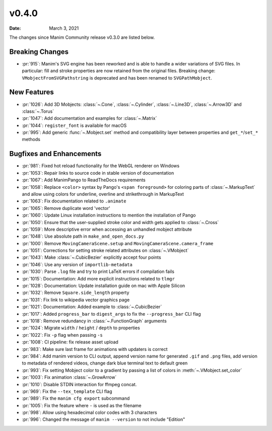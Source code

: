 ******
v0.4.0
******

:Date: March 3, 2021

The changes since Manim Community release v0.3.0 are listed below.

Breaking Changes
================

- :pr:`915`: Manim's SVG engine has been reworked and is able to handle a wider variations of SVG files. In particular: fill and stroke properties are now retained from the original files. Breaking change: ``VMobjectFromSVGPathstring`` is deprecated and has been renamed to ``SVGPathMobject``.


New Features
============

- :pr:`1026`: Add 3D Mobjects: :class:`~.Cone`, :class:`~.Cylinder`, :class:`~.Line3D`, :class:`~.Arrow3D` and :class:`~.Torus`
- :pr:`1047`: Add documentation and examples for :class:`~.Matrix`
- :pr:`1044`: ``register_font`` is available for macOS
- :pr:`995`: Add generic :func:`~.Mobject.set` method and compatibility layer between properties and ``get_*``/``set_*`` methods

Bugfixes and Enhancements
=========================

- :pr:`981`: Fixed hot reload functionality for the WebGL renderer on Windows
- :pr:`1053`: Repair links to source code in stable version of documentation
- :pr:`1067`: Add ManimPango to ReadTheDocs requirements
- :pr:`1058`: Replace ``<color>`` syntax by Pango's ``<span foreground>`` for coloring parts of :class:`~.MarkupText` and allow using colors for underline, overline and strikethrough in MarkupText
- :pr:`1063`: Fix documentation related to ``.animate``
- :pr:`1065`: Remove duplicate word 'vector'
- :pr:`1060`: Update Linux installation instructions to mention the installation of Pango
- :pr:`1050`: Ensure that the user-supplied stroke color and width gets applied to :class:`~.Cross`
- :pr:`1059`: More descriptive error when accessing an unhandled mobject attribute
- :pr:`1048`: Use absolute path in ``make_and_open_docs.py``
- :pr:`1000`: Remove ``MovingCameraScene.setup`` and ``MovingCameraScene.camera_frame``
- :pr:`1051`: Corrections for setting stroke related attributes on :class:`~.VMobject`
- :pr:`1043`: Make :class:`~.CubicBezier` explicitly accept four points
- :pr:`1046`: Use any version of ``importlib-metadata``
- :pr:`1030`: Parse ``.log`` file and try to print LaTeX errors if compilation fails
- :pr:`1015`: Documentation: Add more explicit instructions related to ``tlmgr``
- :pr:`1028`: Documentation: Update installation guide on mac with Apple Silicon
- :pr:`1032`: Remove ``Square.side_length`` property
- :pr:`1031`: Fix link to wikipedia vector graphics page
- :pr:`1021`: Documentation: Added example to :class:`~.CubicBezier`
- :pr:`1017`: Added ``progress_bar`` to ``digest_args`` to fix the ``--progress_bar`` CLI flag
- :pr:`1018`: Remove redundancy in :class:`~.FunctionGraph` arguments
- :pr:`1024`: Migrate ``width`` / ``height`` / ``depth`` to properties
- :pr:`1022`: Fix ``-p`` flag when passing ``-s``
- :pr:`1008`: CI pipeline: fix release asset upload
- :pr:`983`: Make sure last frame for animations with updaters is correct
- :pr:`984`: Add manim version to CLI output, append version name for generated ``.gif`` and ``.png`` files, add version to metadata of rendered videos, change dark blue terminal text to default green
- :pr:`993`: Fix setting Mobject color to a gradient by passing a list of colors in :meth:`~.VMobject.set_color`
- :pr:`1003`: Fix animation :class:`~.GrowArrow`
- :pr:`1010`: Disable STDIN interaction for ffmpeg concat.
- :pr:`969`: Fix the ``--tex_template`` CLI flag
- :pr:`989`: Fix the ``manim cfg export`` subcommand
- :pr:`1005`: Fix the feature where ``-`` is used as the filename
- :pr:`998`: Allow using hexadecimal color codes with 3 characters
- :pr:`996`: Changed the message of ``manim --version`` to not include "Edition"
